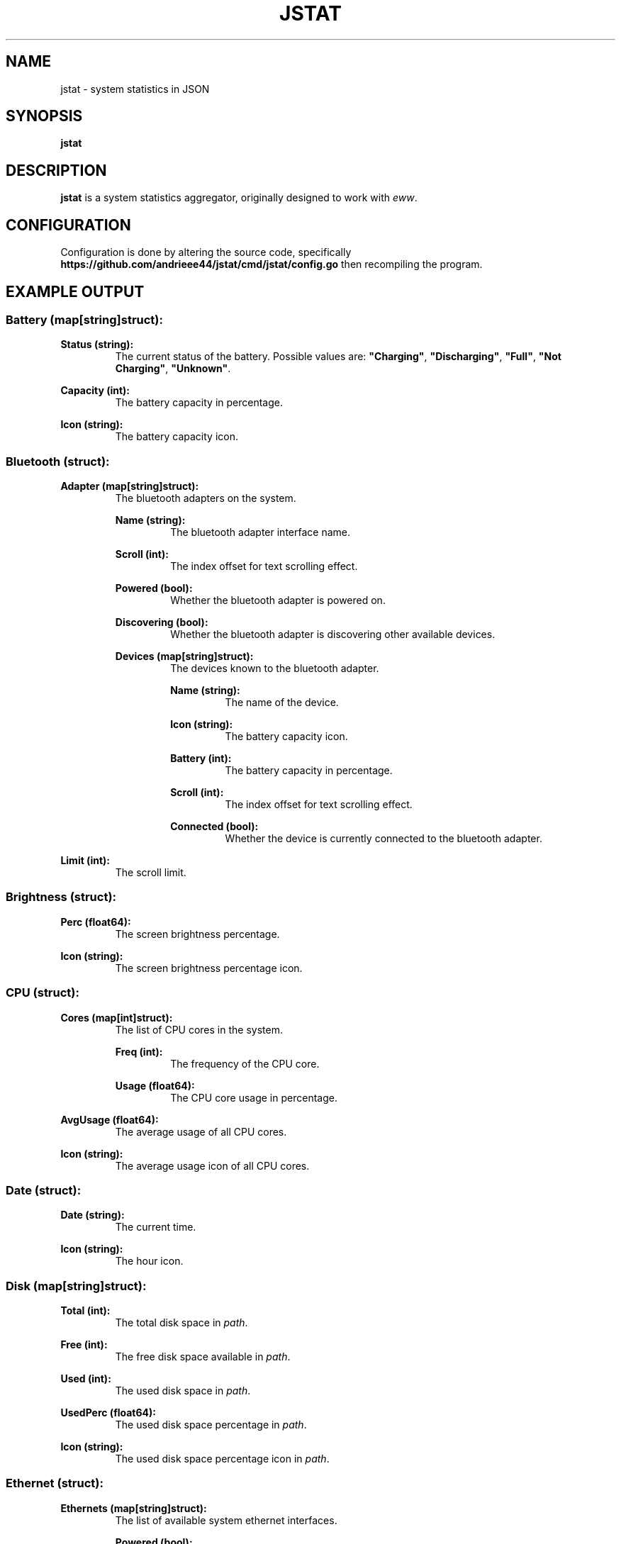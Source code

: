 .de DOCP
. nr header (\\$1 * 7)
. nr body ((\\$1 + 1) * 7)
. PP
. RS \\n[header]
. B \\$2
. RE
. RS \\n[body]
\\$3
. RE
..

.TH JSTAT 1
.SH NAME
jstat \- system statistics in JSON
.SH SYNOPSIS
.B jstat
.SH DESCRIPTION
.B jstat
is a system statistics aggregator, originally designed to work with
.IR eww .
.SH CONFIGURATION
Configuration is done by altering the source code, specifically
.B \%https://github.com/andrieee44/jstat/cmd/jstat/config.go
then recompiling the program.
.SH EXAMPLE OUTPUT
.SS Battery (map[string]struct):
.TP
.B Status (string):
The current status of the battery. Possible values are:
.BR \%\(dqCharging\(dq ", " \%\(dqDischarging\(dq ", " \%\(dqFull\(dq ", " "\%\(dqNot Charging\(dq" ", " \%\(dqUnknown\(dq .
.DOCP 0 "Capacity (int):" "The battery capacity in percentage."
.DOCP 0 "Icon (string):" "The battery capacity icon."
.SS Bluetooth (struct):
.DOCP 0 "Adapter (map[string]struct):" "The bluetooth adapters on the system."
.DOCP 1 "Name (string):" "The bluetooth adapter interface name."
.DOCP 1 "Scroll (int):" "The index offset for text scrolling effect."
.DOCP 1 "Powered (bool):" "Whether the bluetooth adapter is powered on."
.DOCP 1 "Discovering (bool):" "Whether the bluetooth adapter is discovering other available devices."
.DOCP 1 "Devices (map[string]struct):" "The devices known to the bluetooth adapter."
.DOCP 2 "Name (string):" "The name of the device."
.DOCP 2 "Icon (string):" "The battery capacity icon."
.DOCP 2 "Battery (int):" "The battery capacity in percentage."
.DOCP 2 "Scroll (int):" "The index offset for text scrolling effect."
.DOCP 2 "Connected (bool):" "Whether the device is currently connected to the bluetooth adapter."
.DOCP 0 "Limit (int):" "The scroll limit."
.SS Brightness (struct):
.DOCP 0 "Perc (float64):" "The screen brightness percentage."
.DOCP 0 "Icon (string):" "The screen brightness percentage icon."
.SS CPU (struct):
.DOCP 0 "Cores (map[int]struct):" "The list of CPU cores in the system."
.DOCP 1 "Freq (int):" "The frequency of the CPU core."
.DOCP 1 "Usage (float64):" "The CPU core usage in percentage."
.DOCP 0 "AvgUsage (float64):" "The average usage of all CPU cores."
.DOCP 0 "Icon (string):" "The average usage icon of all CPU cores."
.SS Date (struct):
.DOCP 0 "Date (string):" "The current time."
.DOCP 0 "Icon (string):" "The hour icon."
.SS Disk (map[string]struct):
.DOCP 0 "Total (int):" "The total disk space in \fIpath\fR."
.DOCP 0 "Free (int):" "The free disk space available in \fIpath\fR."
.DOCP 0 "Used (int):" "The used disk space in \fIpath\fR."
.DOCP 0 "UsedPerc (float64):" "The used disk space percentage in \fIpath\fR."
.DOCP 0 "Icon (string):" "The used disk space percentage icon in \fIpath\fR."
.SS Ethernet (struct):
.DOCP 0 "Ethernets (map[string]struct):" "The list of available system ethernet interfaces."
.DOCP 1 "Powered (bool):" "Whether the system ethernet interface is powered on."
.DOCP 1 "Scroll (int):" "The index offset for text scrolling effect."
.DOCP 0 "Limit (int):" "The scroll limit."
.SS Hyprland (struct):
.DOCP 0 "Window (string):" "The name of the current active window in Hyprland."
.DOCP 0 "Monitors (map[int]struct):" "The list of available monitors in the system."
.DOCP 1 "Name (string):" "The name of the monitor."
.DOCP 1 "Workspaces (map[int]string):" "The name of the nth workspace of the monitor."
.DOCP 0 "ActiveMonitor (int):" "The current active monitor in Hyprland."
.DOCP 0 "ActiveWorkspace (int):" "The current active workspace in Hyprland."
.DOCP 0 "Scroll (int):" "The index offset for text scrolling effect."
.DOCP 0 "Limit (int):" "The scroll limit."
.SS Internet (struct):
.DOCP 0 "Internets (map[string]struct):" "The list of available system wifi interfaces."
.DOCP 1 "Name (string):" "The SSID of the wifi."
.DOCP 1 "Icon (string):" "The signal strength percentage of the wifi icon."
.DOCP 1 "Powered (bool):" "Whether the system wifi interface is powered on."
.DOCP 1 "Scanning (bool):" "Whether the system wifi interface is scanning for available wifis."
.DOCP 1 "Scroll (int):" "The index offset for text scrolling effect."
.DOCP 1 "Strength (float64):" "The signal strength percentage of the wifi."
.DOCP 0 "Limit (int):" "The scroll limit."
.SS MPD (struct):
.DOCP 0 "Song (string):" "The current song loaded in \fImpd\fR(1)."
.TP
.B State (string):
The state of the music player of
.IR mpd (1).
Possible values are
.BR \%\(dqplay\(dq ", " \%\(dqpause\(dq ", " \%\(dqstop\(dq .
.DOCP 0 "Scroll (int):" "The index offset for text scrolling effect."
.DOCP 0 "Limit (int):" "The scroll limit."
.SS PipeWire (struct):
.DOCP 0 "Perc (float64):" "The PipeWire default audio sink volume loudness percentage."
.DOCP 0 "Mute (bool):" "Whether the PipeWire default audio sink is muted."
.DOCP 0 "Icon (string):" "The PipeWire default audio sink volume loudness percentage icon."
.SS Ram " (struct):"
.DOCP 0 "Total (int):" "The total RAM in the system."
.DOCP 0 "Free (int):" "The free RAM in the system."
.DOCP 0 "Available (int):" "The available RAM in the system."
.DOCP 0 "Used (int):" "The used RAM in the system."
.DOCP 0 "UsedPerc (float64):" "The used RAM percentage in the system."
.DOCP 0 "Icon (string):" "The used RAM percentage icon."
.SS Swap (struct):
.DOCP 0 "Total (int):" "The total swap space."
.DOCP 0 "Free (int):" "The free swap space."
.TP
.BR Used " (int):
The used swap space.
.DOCP 0 "UsedPerc (float64):" "The used swap space percentage."
.DOCP 0 "Icon (string):" "The used swap space percentage icon."
.SS Uptime (struct):
.DOCP 0 "Hours (int):" "The amount of uptime hours."
.DOCP 0 "Minutes (int):" "The amount of uptime minutes."
.DOCP 0 "Seconds (int):" "The amount of uptime seconds."
.SS UserHost (struct):
.DOCP 0 "UID (string):" "The user's ID."
.DOCP 0 "GID (string):" "The user's group ID."
.DOCP 0 "Name (string):" "The user's username."
.DOCP 0 "Host (string):" "The hostname of the system."
.SH SEE ALSO
.IR mpd (1).
.SH AUTHOR
Kris Andrie Ortega (andrieee44@gmail.com)
